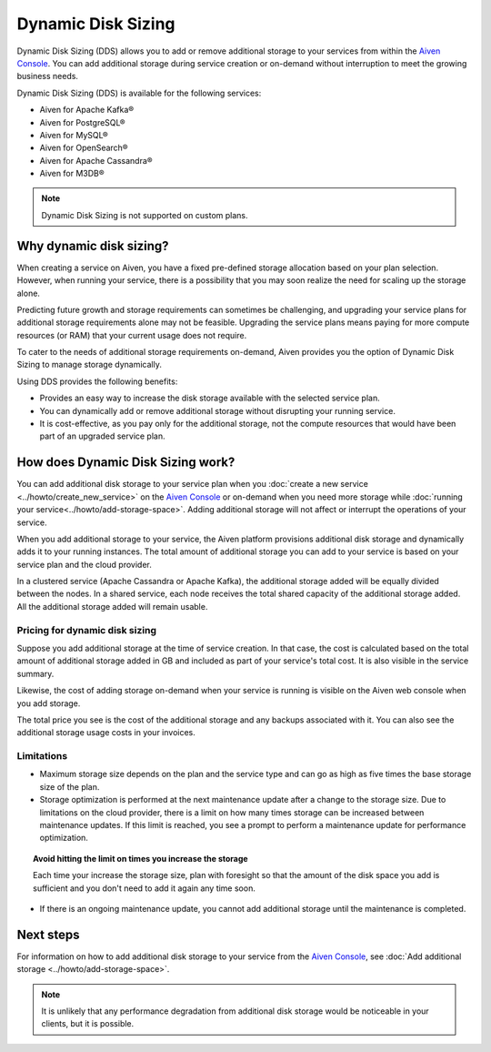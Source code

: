 Dynamic Disk Sizing
====================

Dynamic Disk Sizing (DDS) allows you to add or remove additional storage to your services from within the `Aiven Console <https://console.aiven.io/>`_. You can add additional storage during service creation or on-demand without interruption to meet the growing business needs. 

Dynamic Disk Sizing (DDS) is available for the following services:

- Aiven for Apache Kafka®
- Aiven for PostgreSQL®
- Aiven for MySQL®
- Aiven for OpenSearch®
- Aiven for Apache Cassandra®
- Aiven for M3DB®

.. note::

    Dynamic Disk Sizing is not supported on custom plans.

Why dynamic disk sizing?
------------------------
When creating a service on Aiven, you have a fixed pre-defined storage allocation based on your plan selection. However, when running your service, there is a possibility that you may soon realize the need for scaling up the storage alone.

Predicting future growth and storage requirements can sometimes be challenging, and upgrading your service plans for additional storage requirements alone may not be feasible. Upgrading the service plans means paying for more compute resources (or RAM) that your current usage does not require. 

To cater to the needs of additional storage requirements on-demand, Aiven provides you the option of Dynamic Disk Sizing to manage storage dynamically.  

Using DDS provides the following benefits: 

- Provides an easy way to increase the disk storage available with the selected service plan.
- You can dynamically add or remove additional storage without disrupting your running service.
- It is cost-effective, as you pay only for the additional storage, not the compute resources that would have been part of an upgraded service plan. 

How does Dynamic Disk Sizing work?
----------------------------------
You can add additional disk storage to your service plan when you :doc:`create a new service <../howto/create_new_service>` on the `Aiven Console <https://console.aiven.io/>`_ or on-demand when you need more storage while :doc:`running your service<../howto/add-storage-space>`. Adding additional storage will not affect or interrupt the operations of your service. 

When you add additional storage to your service, the Aiven platform provisions additional disk storage and dynamically adds it to your running instances. The total amount of additional storage you can add to your service is based on your service plan and the cloud provider.

In a clustered service (Apache Cassandra or Apache Kafka), the additional storage added will be equally divided between the nodes. In a shared service, each node receives the total shared capacity of the additional storage added. All the additional storage added will remain usable.

Pricing for dynamic disk sizing
~~~~~~~~~~~~~~~~~~~~~~~~~~~~~~~
Suppose you add additional storage at the time of service creation. In that case, the cost is calculated based on the total amount of additional storage added in GB and included as part of your service's total cost. It is also visible in the service summary.

Likewise, the cost of adding storage on-demand when your service is running is visible on the Aiven web console when you add storage. 

The total price you see is the cost of the additional storage and any backups associated with it. You can also see the additional storage usage costs in your invoices.

Limitations
~~~~~~~~~~~

- Maximum storage size depends on the plan and the service type and can go as high as five times the base storage size of the plan. 
- Storage optimization is performed at the next maintenance update after a change to the storage size. Due to limitations on the cloud provider, there is a limit on how many times storage can be increased between maintenance updates. If this limit is reached, you see a prompt to perform a maintenance update for performance optimization.

.. topic:: Avoid hitting the limit on times you increase the storage
    
   Each time your increase the storage size, plan with foresight so that the amount of the disk space you add is sufficient and you don't need to add it again any time soon.

- If there is an ongoing maintenance update, you cannot add additional storage until the maintenance is completed.

Next steps
----------
For information on how to add additional disk storage to your service from the `Aiven Console <https://console.aiven.io/>`_, see :doc:`Add additional storage <../howto/add-storage-space>`. 


.. note:: 

    It is unlikely that any performance degradation from additional disk storage would be noticeable in your clients, but it is possible.

